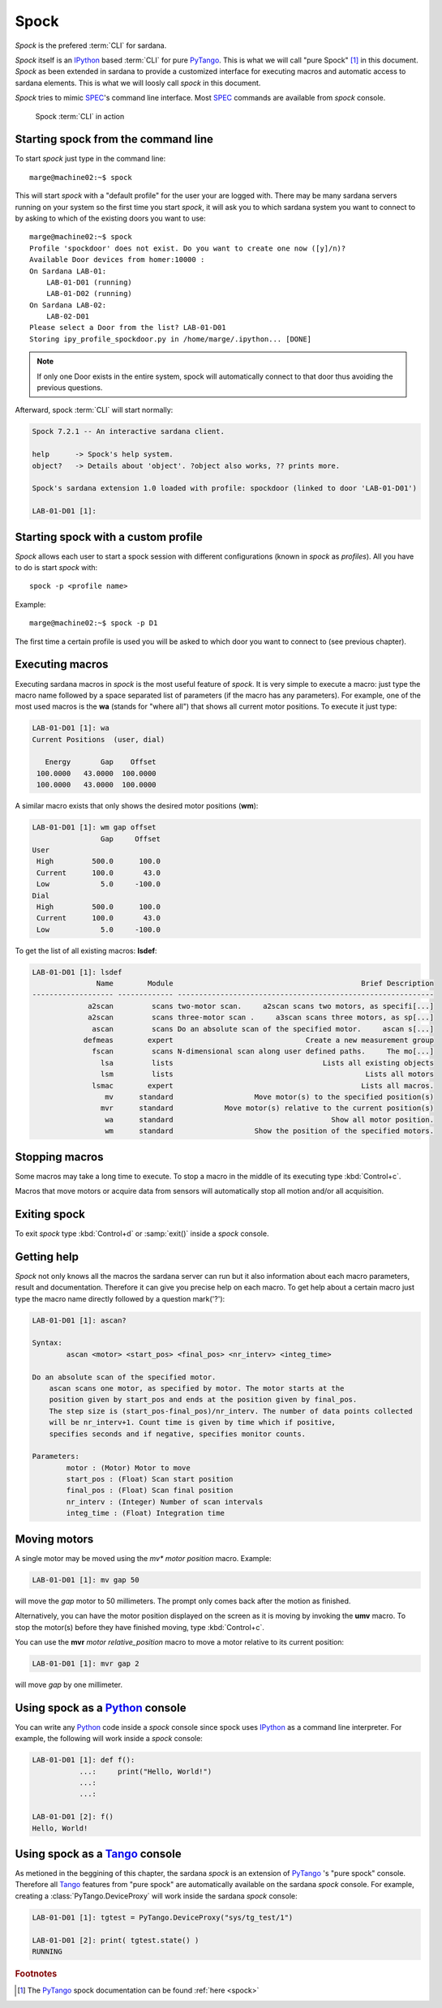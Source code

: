 
.. _sardana-spock:

======
Spock
======

*Spock* is the prefered :term:`CLI` for sardana.

*Spock* itself is an IPython_ based :term:`CLI` for pure PyTango_.
This is what we will call "pure Spock" [#]_ in this document.
*Spock* as been extended in sardana to provide a customized interface for executing
macros and automatic access to sardana elements. This is what we will loosly call
*spock* in this document.

*Spock* tries to mimic SPEC_'s command line interface. Most SPEC_ commands
are available from *spock* console.

.. figure:: /_static/spock_snapshot01.png
    :height: 600
    
    Spock :term:`CLI` in action

Starting spock from the command line
-------------------------------------

To start *spock* just type in the command line::

    marge@machine02:~$ spock

This will start *spock* with a "default profile" for the user your are logged with.
There may be many sardana servers running on your system so the first time you
start *spock*, it will ask you to which sardana system you want to connect to by
asking to which of the existing doors you want to use::

    marge@machine02:~$ spock
    Profile 'spockdoor' does not exist. Do you want to create one now ([y]/n)? 
    Available Door devices from homer:10000 :
    On Sardana LAB-01:
        LAB-01-D01 (running)
        LAB-01-D02 (running)
    On Sardana LAB-02:
        LAB-02-D01
    Please select a Door from the list? LAB-01-D01
    Storing ipy_profile_spockdoor.py in /home/marge/.ipython... [DONE]

.. note::
    If only one Door exists in the entire system, spock will automatically
    connect to that door thus avoiding the previous questions.

Afterward, spock :term:`CLI` will start normally:

.. sourcecode:: spock

    Spock 7.2.1 -- An interactive sardana client.

    help      -> Spock's help system.
    object?   -> Details about 'object'. ?object also works, ?? prints more.

    Spock's sardana extension 1.0 loaded with profile: spockdoor (linked to door 'LAB-01-D01')

    LAB-01-D01 [1]: 

Starting spock with a custom profile
-------------------------------------

*Spock* allows each user to start a spock session with different configurations
(known in *spock* as *profiles*). All you have to do is start *spock* with::

    spock -p <profile name>
    
Example::

    marge@machine02:~$ spock -p D1

The first time a certain profile is used you will be asked to which door you want
to connect to (see previous chapter).

Executing macros
-----------------

Executing sardana macros in *spock* is the most useful feature of *spock*. It is very
simple to execute a macro: just type the macro name followed by a space separated
list of parameters (if the macro has any parameters). For example, one of the most
used macros is the **wa** (stands for "where all") that shows all current motor
positions. To execute it just type:

.. sourcecode:: spock

    LAB-01-D01 [1]: wa
    Current Positions  (user, dial)

       Energy       Gap    Offset
     100.0000   43.0000  100.0000
     100.0000   43.0000  100.0000
     
A similar macro exists that only shows the desired motor positions (**wm**):

.. sourcecode:: spock

    LAB-01-D01 [1]: wm gap offset
                    Gap     Offset
    User                          
     High         500.0      100.0
     Current      100.0       43.0
     Low            5.0     -100.0
    Dial                          
     High         500.0      100.0
     Current      100.0       43.0
     Low            5.0     -100.0

To get the list of all existing macros: **lsdef**:

.. sourcecode:: spock

    LAB-01-D01 [1]: lsdef
                   Name        Module                                            Brief Description
    ------------------- ------------- ------------------------------------------------------------
                 a2scan         scans two-motor scan.     a2scan scans two motors, as specifi[...]
                 a2scan         scans three-motor scan .     a3scan scans three motors, as sp[...]
                  ascan         scans Do an absolute scan of the specified motor.     ascan s[...]
                defmeas        expert                               Create a new measurement group
                  fscan         scans N-dimensional scan along user defined paths.     The mo[...]
                    lsa         lists                                   Lists all existing objects
                    lsm         lists                                             Lists all motors
                  lsmac        expert                                            Lists all macros.
                     mv      standard                   Move motor(s) to the specified position(s)
                    mvr      standard            Move motor(s) relative to the current position(s)
                     wa      standard                                     Show all motor position.
                     wm      standard                   Show the position of the specified motors.

Stopping macros
---------------

Some macros may take a long time to execute. To stop a macro in the middle of
its executing type :kbd:`Control+c`.

Macros that move motors or acquire data from sensors will automatically stop all
motion and/or all acquisition.

Exiting spock
-------------

To exit *spock* type :kbd:`Control+d` or :samp:`exit()` inside a *spock* console.

Getting help
------------

*Spock* not only knows all the macros the sardana server can run but it also
information about each macro parameters, result and documentation.
Therefore it can give you precise help on each macro. To get help about a certain
macro just type the macro name directly followed by a question mark('?'):

.. sourcecode:: spock

    LAB-01-D01 [1]: ascan?
    
    Syntax:
            ascan <motor> <start_pos> <final_pos> <nr_interv> <integ_time>
    
    Do an absolute scan of the specified motor.
        ascan scans one motor, as specified by motor. The motor starts at the
        position given by start_pos and ends at the position given by final_pos.
        The step size is (start_pos-final_pos)/nr_interv. The number of data points collected
        will be nr_interv+1. Count time is given by time which if positive,
        specifies seconds and if negative, specifies monitor counts. 
    
    Parameters:
            motor : (Motor) Motor to move
            start_pos : (Float) Scan start position
            final_pos : (Float) Scan final position
            nr_interv : (Integer) Number of scan intervals
            integ_time : (Float) Integration time
    
Moving motors
--------------

A single motor may be moved using the *mv** *motor* *position* macro. Example:

.. sourcecode:: spock

    LAB-01-D01 [1]: mv gap 50

will move the *gap* motor to 50 millimeters. The prompt only comes back after
the motion as finished.

Alternatively, you can have the motor position displayed on the screen as it is
moving by invoking the **umv** macro. To stop the motor(s) before they have
finished moving, type :kbd:`Control+c`.

You can use the **mvr** *motor* *relative_position* macro to move a motor
relative to its current position:

.. sourcecode:: spock

    LAB-01-D01 [1]: mvr gap 2
    
will move *gap* by one millimeter.


Using spock as a Python_ console
---------------------------------

You can write any Python_ code inside a *spock* console since spock uses
IPython_ as a command line interpreter. For example, the following will work
inside a *spock* console:

.. sourcecode:: spock

    LAB-01-D01 [1]: def f():
               ...:     print("Hello, World!")
               ...:
               ...:
    
    LAB-01-D01 [2]: f()
    Hello, World!
    

Using spock as a Tango_ console
---------------------------------

As metioned in the beggining of this chapter, the sardana *spock* is an extension
of PyTango_ 's "pure spock" console. Therefore all Tango_ features from "pure spock"
are automatically available on the sardana *spock* console. For example, creating
a :class:`PyTango.DeviceProxy` will work inside the sardana *spock* console:

.. sourcecode:: spock

    LAB-01-D01 [1]: tgtest = PyTango.DeviceProxy("sys/tg_test/1")
    
    LAB-01-D01 [2]: print( tgtest.state() )
    RUNNING

.. rubric:: Footnotes

.. [#] The PyTango_ spock documentation can be found :ref:`here <spock>`

.. _ALBA: http://www.cells.es/
.. _ANKA: http://http://ankaweb.fzk.de/
.. _ELETTRA: http://http://www.elettra.trieste.it/
.. _ESRF: http://www.esrf.eu/
.. _FRMII: http://www.frm2.tum.de/en/index.html
.. _HASYLAB: http://hasylab.desy.de/
.. _MAX-lab: http://www.maxlab.lu.se/maxlab/max4/index.html
.. _SOLEIL: http://www.synchrotron-soleil.fr/


.. _Tango: http://www.tango-controls.org/
.. _PyTango: http://packages.python.org/PyTango/
.. _Taurus: http://packages.python.org/taurus/
.. _QTango: http://www.tango-controls.org/download/index_html#qtango3
.. _`PyTango installation steps`: http://packages.python.org/PyTango/start.html#getting-started
.. _Qt: http://qt.nokia.com/products/
.. _PyQt: http://www.riverbankcomputing.co.uk/software/pyqt/
.. _PyQwt: http://pyqwt.sourceforge.net/
.. _Python: http://www.python.org/
.. _IPython: http://ipython.scipy.org/
.. _ATK: http://www.tango-controls.org/Documents/gui/atk/tango-application-toolkit
.. _Qub: http://www.blissgarden.org/projects/qub/
.. _numpy: http://numpy.scipy.org/
.. _SPEC: http://www.certif.com/
.. _EPICS: http://www.aps.anl.gov/epics/